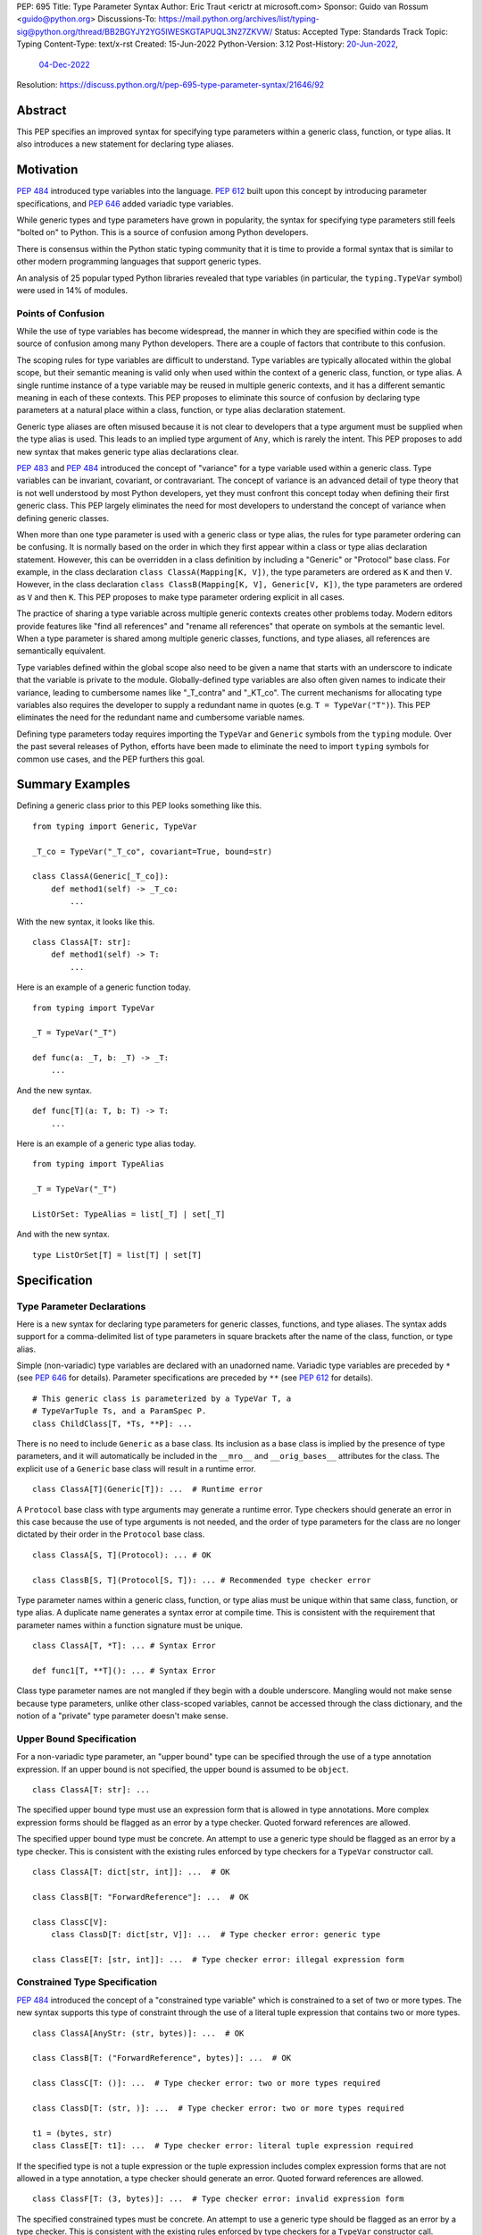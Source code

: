 PEP: 695
Title: Type Parameter Syntax
Author: Eric Traut <erictr at microsoft.com>
Sponsor: Guido van Rossum <guido@python.org>
Discussions-To: https://mail.python.org/archives/list/typing-sig@python.org/thread/BB2BGYJY2YG5IWESKGTAPUQL3N27ZKVW/
Status: Accepted
Type: Standards Track
Topic: Typing
Content-Type: text/x-rst
Created: 15-Jun-2022
Python-Version: 3.12
Post-History: `20-Jun-2022 <https://mail.python.org/archives/list/typing-sig@python.org/thread/BB2BGYJY2YG5IWESKGTAPUQL3N27ZKVW/>`__,
              `04-Dec-2022 <https://discuss.python.org/t/pep-695-type-parameter-syntax/21646>`__
Resolution: https://discuss.python.org/t/pep-695-type-parameter-syntax/21646/92


Abstract
========

This PEP specifies an improved syntax for specifying type parameters within
a generic class, function, or type alias. It also introduces a new statement
for declaring type aliases.


Motivation
==========

:pep:`484` introduced type variables into the language. :pep:`612` built
upon this concept by introducing parameter specifications, and
:pep:`646` added variadic type variables.

While generic types and type parameters have grown in popularity, the
syntax for specifying type parameters still feels "bolted on" to Python.
This is a source of confusion among Python developers.

There is consensus within the Python static typing community that it is time
to provide a formal syntax that is similar to other modern programming
languages that support generic types.

An analysis of 25 popular typed Python libraries revealed that type
variables (in particular, the ``typing.TypeVar`` symbol) were used in
14% of modules.


Points of Confusion
-------------------

While the use of type variables has become widespread, the manner in which
they are specified within code is the source of confusion among many
Python developers. There are a couple of factors that contribute to this
confusion.

The scoping rules for type variables are difficult to understand. Type
variables are typically allocated within the global scope, but their semantic
meaning is valid only when used within the context of a generic class,
function, or type alias. A single runtime instance of a type variable may be
reused in multiple generic contexts, and it has a different semantic meaning
in each of these contexts. This PEP proposes to eliminate this source of
confusion by declaring type parameters at a natural place within a class,
function, or type alias declaration statement.

Generic type aliases are often misused because it is not clear to developers
that a type argument must be supplied when the type alias is used. This leads
to an implied type argument of ``Any``, which is rarely the intent. This PEP
proposes to add new syntax that makes generic type alias declarations
clear.

:pep:`483` and :pep:`484` introduced the concept of "variance" for a type
variable used within a generic class. Type variables can be invariant,
covariant, or contravariant. The concept of variance is an advanced detail
of type theory that is not well understood by most Python developers, yet
they must confront this concept today when defining their first generic
class. This PEP largely eliminates the need for most developers
to understand the concept of variance when defining generic classes.

When more than one type parameter is used with a generic class or type alias,
the rules for type parameter ordering can be confusing. It is normally based on
the order in which they first appear within a class or type alias declaration
statement. However, this can be overridden in a class definition by
including a "Generic" or "Protocol" base class. For example, in the class
declaration ``class ClassA(Mapping[K, V])``, the type parameters are
ordered as ``K`` and then ``V``. However, in the class declaration
``class ClassB(Mapping[K, V], Generic[V, K])``, the type parameters are
ordered as ``V`` and then ``K``. This PEP proposes to make type parameter
ordering explicit in all cases.

The practice of sharing a type variable across multiple generic contexts
creates other problems today. Modern editors provide features like "find
all references" and "rename all references" that operate on symbols at the
semantic level. When a type parameter is shared among multiple generic
classes, functions, and type aliases, all references are semantically
equivalent.

Type variables defined within the global scope also need to be given a name
that starts with an underscore to indicate that the variable is private to
the module. Globally-defined type variables are also often given names to
indicate their variance, leading to cumbersome names like "_T_contra" and
"_KT_co". The current mechanisms for allocating type variables also requires
the developer to supply a redundant name in quotes (e.g. ``T = TypeVar("T")``).
This PEP eliminates the need for the redundant name and cumbersome
variable names.

Defining type parameters today requires importing the ``TypeVar`` and 
``Generic`` symbols from the ``typing`` module. Over the past several releases
of Python, efforts have been made to eliminate the need to import ``typing``
symbols for common use cases, and the PEP furthers this goal.


Summary Examples
================

Defining a generic class prior to this PEP looks something like this.

::

    from typing import Generic, TypeVar

    _T_co = TypeVar("_T_co", covariant=True, bound=str)

    class ClassA(Generic[_T_co]):
        def method1(self) -> _T_co:
            ...


With the new syntax, it looks like this.

::

    class ClassA[T: str]:
        def method1(self) -> T:
            ...


Here is an example of a generic function today.

::

    from typing import TypeVar

    _T = TypeVar("_T")

    def func(a: _T, b: _T) -> _T:
        ...

And the new syntax.

::

    def func[T](a: T, b: T) -> T:
        ...


Here is an example of a generic type alias today.

::

    from typing import TypeAlias

    _T = TypeVar("_T")

    ListOrSet: TypeAlias = list[_T] | set[_T]


And with the new syntax.

::

    type ListOrSet[T] = list[T] | set[T]


Specification
=============

Type Parameter Declarations
---------------------------

Here is a new syntax for declaring type parameters for generic
classes, functions, and type aliases. The syntax adds support for
a comma-delimited list of type parameters in square brackets after
the name of the class, function, or type alias.

Simple (non-variadic) type variables are declared with an unadorned name.
Variadic type variables are preceded by ``*`` (see :pep:`646` for details).
Parameter specifications are preceded by ``**`` (see :pep:`612` for details).

::

    # This generic class is parameterized by a TypeVar T, a
    # TypeVarTuple Ts, and a ParamSpec P.
    class ChildClass[T, *Ts, **P]: ...

There is no need to include ``Generic`` as a base class. Its inclusion as
a base class is implied by the presence of type parameters, and it will
automatically be included in the ``__mro__`` and ``__orig_bases__`` attributes
for the class. The explicit use of a ``Generic`` base class will result in a
runtime error.

::

    class ClassA[T](Generic[T]): ...  # Runtime error


A ``Protocol`` base class with type arguments may generate a runtime
error. Type checkers should generate an error in this case because
the use of type arguments is not needed, and the order of type parameters
for the class are no longer dictated by their order in the ``Protocol``
base class.

::

    class ClassA[S, T](Protocol): ... # OK

    class ClassB[S, T](Protocol[S, T]): ... # Recommended type checker error


Type parameter names within a generic class, function, or type alias must be
unique within that same class, function, or type alias. A duplicate name
generates a syntax error at compile time. This is consistent with the
requirement that parameter names within a function signature must be unique.

::

    class ClassA[T, *T]: ... # Syntax Error

    def func1[T, **T](): ... # Syntax Error


Class type parameter names are not mangled if they begin with a double
underscore. Mangling would not make sense because type parameters, unlike other
class-scoped variables, cannot be accessed through the class dictionary, and
the notion of a "private" type parameter doesn't make sense.


Upper Bound Specification
-------------------------

For a non-variadic type parameter, an "upper bound" type can be specified
through the use of a type annotation expression. If an upper bound is
not specified, the upper bound is assumed to be ``object``.

::

    class ClassA[T: str]: ...

The specified upper bound type must use an expression form that is allowed in
type annotations. More complex expression forms should be flagged
as an error by a type checker. Quoted forward references are allowed.

The specified upper bound type must be concrete. An attempt to use a generic
type should be flagged as an error by a type checker. This is consistent with
the existing rules enforced by type checkers for a ``TypeVar`` constructor call.

::

    class ClassA[T: dict[str, int]]: ...  # OK

    class ClassB[T: "ForwardReference"]: ...  # OK

    class ClassC[V]:
        class ClassD[T: dict[str, V]]: ...  # Type checker error: generic type

    class ClassE[T: [str, int]]: ...  # Type checker error: illegal expression form


Constrained Type Specification
------------------------------

:pep:`484` introduced the concept of a "constrained type variable" which is
constrained to a set of two or more types. The new syntax supports this type
of constraint through the use of a literal tuple expression that contains
two or more types.

::

    class ClassA[AnyStr: (str, bytes)]: ...  # OK

    class ClassB[T: ("ForwardReference", bytes)]: ...  # OK

    class ClassC[T: ()]: ...  # Type checker error: two or more types required

    class ClassD[T: (str, )]: ...  # Type checker error: two or more types required

    t1 = (bytes, str)
    class ClassE[T: t1]: ...  # Type checker error: literal tuple expression required


If the specified type is not a tuple expression or the tuple expression includes
complex expression forms that are not allowed in a type annotation, a type
checker should generate an error. Quoted forward references are allowed.

::

    class ClassF[T: (3, bytes)]: ...  # Type checker error: invalid expression form


The specified constrained types must be concrete. An attempt to use a generic
type should be flagged as an error by a type checker. This is consistent with
the existing rules enforced by type checkers for a ``TypeVar`` constructor call.

::

    class ClassG[T: (list[S], str)]: ...  # Type checker error: generic type



Generic Type Alias
------------------

We propose to introduce a new statement for declaring type aliases. Similar
to ``class`` and ``def`` statements, a ``type`` statement defines a scope
for type parameters. 

::

    # A non-generic type alias
    type IntOrStr = int | str

    # A generic type alias
    type ListOrSet[T] = list[T] | set[T]


Type aliases can refer to themselves without the use of quotes.

::

    # A type alias that includes a forward reference
    type AnimalOrVegetable = Animal | "Vegetable"

    # A generic self-referential type alias
    type RecursiveList[T] = T | list[RecursiveList[T]]


The ``type`` keyword is a new soft keyword. It is interpreted as a keyword
only in this part of the grammar. In all other locations, it is assumed to
be an identifier name.

Type parameters declared as part of a generic type alias are valid only
when evaluating the right-hand side of the type alias.

As with ``typing.TypeAlias``, type checkers should restrict the right-hand
expression to expression forms that are allowed within type annotations.
The use of more complex expression forms (call expressions, ternary operators,
arithmetic operators, comparison operators, etc.) should be flagged as an
error.

Type alias expressions are not allowed to use traditional type variables (i.e.
those allocated with an explicit ``TypeVar`` constructor call). Type checkers
should generate an error in this case.

::

    T = TypeVar("T")
    type MyList = list[T]  # Type checker error: traditional type variable usage


We propose to deprecate the existing ``typing.TypeAlias`` introduced in
:pep:`613`. The new syntax eliminates its need entirely.


Runtime Type Alias Class
------------------------

At runtime, a ``type`` statement will generate an instance of
``typing.TypeAliasType``. This class represents the type. Its attributes
include:

* ``__name__`` is a str representing the name of the type alias
* ``__parameters__`` is a tuple of ``TypeVar``, ``TypeVarTuple``, or
  ``ParamSpec`` objects that parameterize the type alias if it is generic
* ``__value__`` is the evaluated value of the type alias

The ``__value__`` attribute initially has a value of ``None`` while the type
alias expression is evaluated. It is then updated after a successful evaluation.
This allows for self-referential type aliases.


Type Parameter Scopes
---------------------

When the new syntax is used, a new lexical scope is introduced, and this scope
includes the type parameters. Type parameters can be accessed by name
within inner scopes. As with other symbols in Python, an inner scope can
define its own symbol that overrides an outer-scope symbol of the same name.

Type parameters declared earlier in a type parameter list are visible to
type parameters declared later in the list. This allows later type parameters
to use earlier type parameters within their definition. While there is currently
no use for this capability, it preserves the ability in the future to support
upper bound expressions or type argument defaults that depend on earlier
type parameters.

A compiler error or runtime exception is generated if the definition of an
earlier type parameter references a later type parameter even if the name is
defined in an outer scope.

::

    # The following generates no compiler error, but a type checker
    # should generate an error because an upper bound type must be concrete,
    # and ``Sequence[S]`` is generic. Future extensions to the type system may
    # eliminate this limitation.
    class ClassA[S, T: Sequence[S]]: ...

    # The following generates a compiler error or runtime exception because T
    # is referenced before it is defined. This occurs even though T is defined
    # in the outer scope.
    T = 0
    class ClassB[S: Sequence[T], T]: ...  # Compiler error: T is not defined


A type parameter declared as part of a generic class is valid within the
class body and inner scopes contained therein. Type parameters are also
accessible when evaluating the argument list (base classes and any keyword
arguments) that comprise the class definition. This allows base classes
to be parameterized by these type parameters. Type parameters are not
accessible outside of the class body, including class decorators.

::

    class ClassA[T](BaseClass[T], param = Foo[T]): ...  # OK

    print(T)  # Runtime error: 'T' is not defined

    @dec(Foo[T])  # Runtime error: 'T' is not defined
    class ClassA[T]: ...


A type parameter declared as part of a generic function is valid within
the function body and any scopes contained therein. It is also valid within
parameter and return type annotations. Default argument values for function
parameters are evaluated outside of this scope, so type parameters are
not accessible in default value expressions. Likewise, type parameters are not
in scope for function decorators.

::

    def func1[T](a: T) -> T: ...  # OK

    print(T)  # Runtime error: 'T' is not defined

    def func2[T](a = list[T]): ...  # Runtime error: 'T' is not defined

    @dec(list[T])  # Runtime error: 'T' is not defined
    def func3[T](): ...

A type parameter declared as part of a generic type alias is valid within
the type alias expression.

::

    type Alias1[K, V] = Mapping[K, V] | Sequence[K]


Type parameter symbols defined in outer scopes cannot be bound with
``nonlocal`` statements in inner scopes.

::

    S = 0

    def outer1[S]():
        S = 1
        T = 1

        def outer2[T]():
            
            def inner1():
                nonlocal S  # OK because it binds variable S from outer1
                nonlocal T  # Syntax error: nonlocal binding not allowed for type parameter

            def inner2():
                global S  # OK because it binds variable S from global scope


The lexical scope introduced by the new type parameter syntax is unlike
traditional scopes introduced by a ``def`` or ``class`` statement. A type
parameter scope acts more like a temporary "overlay" to the containing scope.
It does not capture variables from outer scopes, and the only symbols contained
within its symbol table are the type parameters defined using the new syntax.
References to all other symbols are treated as though they were found within
the containing scope. This allows base class lists (in class definitions) and
type annotation expressions (in function definitions) to reference symbols
defined in the containing scope.

::

    class Outer:
        class Private:
            pass

        # If the type parameter scope was like a traditional scope,
        # the base class 'Private' would not be accessible here.
        class Inner[T](Private, Sequence[T]):
            pass

        # Likewise, 'Inner' would not be available in these type annotations.
        def method1[T](self, a: Inner[T]) -> Inner[T]:
            return a


The compiler allows inner scopes to define a local symbol that overrides an
outer-scoped type parameter.

Consistent with the scoping rules defined in :pep:`484`, type checkers should
generate an error if inner-scoped generic classes, functions, or type aliases
reuse the same type parameter name as an outer scope.

::

    T = 0

    @decorator(T)  # Argument expression `T` evaluates to 0
    class ClassA[T](Sequence[T]):
        T = 1

        # All methods below should result in a type checker error
        # "type parameter 'T' already in use" because they are using the
        # type parameter 'T', which is already in use by the outer scope
        # 'ClassA'.
        def method1[T](self):
            ...

        def method2[T](self, x = T):  # Parameter 'x' gets default value of 1
            ...

        def method3[T](self, x: T):  # Parameter 'x' has type T (scoped to method3)
            ...


Symbols referenced in inner scopes are resolved using existing rules except
that type parameter scopes are also considered during name resolution.

::

    T = 0

    # T refers to the global variable
    print(T)  # Prints 0

    class Outer[T]:
        T = 1

        # T refers to the local variable scoped to class 'Outer'
        print(T)  # Prints 1

        class Inner1:
            T = 2

            # T refers to the local type variable within 'Inner1'
            print(T)  # Prints 2

            def inner_method(self):
                # T refers to the type parameter scoped to class 'Outer';
                # If 'Outer' did not use the new type parameter syntax,
                # this would instead refer to the global variable 'T'
                print(T)  # Prints 'T'

        def outer_method(self):
            T = 3

            # T refers to the local variable within 'outer_method'
            print(T)  # Prints 3

            def inner_func():
                # T refers to the variable captured from 'outer_method'
                print(T)  # Prints 3


When the new type parameter syntax is used for a generic class, assignment
expressions are not allowed within the argument list for the class definition.
Likewise, with functions that use the new type parameter syntax, assignment
expressions are not allowed within parameter or return type annotations, nor
are they allowed within the expression that defines a type alias.

This restriction is necessary because expressions evaluated within the
new lexical scope should not introduce symbols within that scope other than
the defined type parameters.

::

    class ClassA[T]((x := Sequence[T])): ...  # Syntax error: assignment expression not allowed

    def func1[T](val: (x := int)): ...  # Syntax error: assignment expression not allowed

    def func2[T]() -> (x := Sequence[T]): ...  # Syntax error: assignment expression not allowed

    type Alias1[T] = (x := list[T])  # Syntax error: assignment expression not allowed


Accessing Type Parameters at Runtime
------------------------------------

A new read-only attribute called ``__type_variables__`` is available on class,
function, and type alias objects. This attribute is a tuple of the active
type variables that are visible within the scope of that class, function,
or type alias. This attribute is needed for runtime evaluation of stringified
(forward referenced) type annotations that include references to type
parameters. Functions like ``typing.get_type_hints`` can use this attribute
to populate the ``locals`` dictionary with values for type parameters that
are in scope when calling ``eval`` to evaluate the stringified expression.
The tuple contains ``TypeVar`` instances.

Type parameters declared using the new syntax will not appear within the
dictionary returned by ``globals()`` or ``locals()``.


Variance Inference
------------------

This PEP eliminates the need for variance to be specified for type
parameters. Instead, type checkers will infer the variance of type parameters
based on their usage within a class. Type parameters are inferred to be
invariant, covariant, or contravariant depending on how they are used.

Python type checkers already include the ability to determine the variance of
type parameters for the purpose of validating variance within a generic
protocol class. This capability can be used for all classes (whether or not
they are protocols) to calculate the variance of each type parameter.

The algorithm for computing the variance of a type parameter is as follows.

For each type parameter in a generic class:

1. If the type parameter is variadic (``TypeVarTuple``) or a parameter
specification (``ParamSpec``), it is always considered invariant. No further
inference is needed.

2. If the type parameter comes from a traditional ``TypeVar`` declaration and
is not specified as ``infer_variance`` (see below), its variance is specified
by the ``TypeVar`` constructor call. No further inference is needed.

3. Create two specialized versions of the class. We'll refer to these as
``upper`` and ``lower`` specializations. In both of these specializations,
replace all type parameters other than the one being inferred by a dummy type
instance (a concrete anonymous class that is type compatible with itself and
assumed to meet the bounds or constraints of the type parameter). In
the ``upper`` specialized class, specialize the target type parameter with
an ``object`` instance. This specialization ignores the type parameter's
upper bound or constraints. In the ``lower`` specialized class, specialize
the target type parameter with itself (i.e. the corresponding type argument
is the type parameter itself).

4. Determine whether ``lower`` can be assigned to ``upper`` using normal type
compatibility rules. If so, the target type parameter is covariant. If not,
determine whether ``upper`` can be assigned to ``lower``. If so, the target
type parameter is contravariant. If neither of these combinations are
assignable, the target type parameter is invariant.

Here is an example.

::

    class ClassA[T1, T2, T3](list[T1]):
        def method1(self, a: T2) -> None:
            ...
        
        def method2(self) -> T3:
            ...

To determine the variance of ``T1``, we specialize ``ClassA`` as follows:

::

    upper = ClassA[object, Dummy, Dummy]
    lower = ClassA[T1, Dummy, Dummy]

We find that ``upper`` is not assignable to ``lower`` using normal type
compatibility rules defined in :pep:`484`. Likewise, ``lower`` is not assignable
to ``upper``, so we conclude that ``T1`` is invariant.

To determine the variance of ``T2``, we specialize ``ClassA`` as follows:

::

    upper = ClassA[Dummy, object, Dummy]
    lower = ClassA[Dummy, T2, Dummy]

Since ``upper`` is assignable to ``lower``, ``T2`` is contravariant.

To determine the variance of ``T3``, we specialize ``ClassA`` as follows:

::

    upper = ClassA[Dummy, Dummy, object]
    lower = ClassA[Dummy, Dummy, T3]

Since ``lower`` is assignable to ``upper``, ``T3`` is covariant.


Auto Variance For TypeVar
-------------------------

The existing ``TypeVar`` class constructor accepts keyword parameters named
``covariant`` and ``contravariant``. If both of these are ``False``, the
type variable is assumed to be invariant. We propose to add another keyword
parameter named ``infer_variance`` indicating that a type checker should use
inference to determine whether the type variable is invariant, covariant or
contravariant. A corresponding instance variable ``__infer_variance__`` can be
accessed at runtime to determine whether the variance is inferred. Type
variables that are implicitly allocated using the new syntax will always
have ``__infer_variance__`` set to ``True``.

A generic class that uses the traditional syntax may include combinations of
type variables with explicit and inferred variance.

::

    T1 = TypeVar("T1", infer_variance=True)  # Inferred variance
    T2 = TypeVar("T2")  # Invariant
    T3 = TypeVar("T3", covariant=True)  # Covariant

    # A type checker should infer the variance for T1 but use the
    # specified variance for T2 and T3.
    class ClassA(Generic[T1, T2, T3]): ...


Compatibility with Traditional TypeVars
---------------------------------------

The existing mechanism for allocating ``TypeVar``, ``TypeVarTuple``, and
``ParamSpec`` is retained for backward compatibility. However, these
"traditional" type variables should not be combined with type parameters
allocated using the new syntax. Such a combination should be flagged as
an error by type checkers. This is necessary because the type parameter
order is ambiguous.

It is OK to combine traditional type variables with new-style type parameters
if the class, function, or type alias does not use the new syntax. The
new-style type parameters must come from an outer scope in this case.

::

    K = TypeVar("K")

    class ClassA[V](dict[K, V]): ...  # Type checker error

    class ClassB[K, V](dict[K, V]): ...  # OK

    class ClassC[V]:
        # The use of K and V for "method1" is OK because it uses the
        # "traditional" generic function mechanism where type parameters
        # are implicit. In this case V comes from an outer scope (ClassC)
        # and K is introduced implicitly as a type parameter for "method1".
        def method1(self, a: V, b: K) -> V | K: ...

        # The use of M and K are not allowed for "method2". A type checker
        # should generate an error in this case because this method uses the
        # new syntax for type parameters, and all type parameters associated
        # with the method must be explicitly declared. In this case, ``K``
        # is not declared by "method2", nor is it supplied by a new-style
        # type parameter defined in an outer scope.
        def method2[M](self, a: M, b: K) -> M | K: ...


Runtime Implementation
======================

Grammar Changes
---------------

This PEP introduces a new soft keyword ``type``. It modifies the grammar
in the following ways:

1. Addition of optional type parameter clause in ``class`` and ``def`` statements.

::
    
    type_params: '[' t=type_param_seq  ']'

    type_param_seq: a[asdl_typeparam_seq*]=','.type_param+ [',']

    type_param:
        | a=NAME b=[type_param_bound]
        | '*' a=NAME
        | '**' a=NAME

    type_param_bound: ":" e=expression

    # Grammar definitions for class_def_raw and function_def_raw are modified
    # to reference type_params as an optional syntax element. The definitions
    # of class_def_raw and function_def_raw are simplified here for brevity.

    class_def_raw: 'class' n=NAME t=[type_params] ...

    function_def_raw: a=[ASYNC] 'def' n=NAME t=[type_params] ...


2. Addition of new ``type`` statement for defining type aliases.

::

    type_alias: "type" n=NAME t=[type_params] '=' b=expression


AST Changes
-----------

This PEP introduces a new AST node type called ``TypeAlias``.

::

    TypeAlias(identifier name, typeparam* typeparams, expr value)

It also adds an AST node type that represents a type parameter.

::

    typeparam = TypeVar(identifier name, expr? bound)
        | ParamSpec(identifier name)
        | TypeVarTuple(identifier name)

It also modifies existing AST node types ``FunctionDef``, ``AsyncFunctionDef``
and ``ClassDef`` to include an additional optional attribute called
``typeparam*`` that includes a list of type parameters associated with the
function or class.


Library Changes
---------------

Several classes in the ``typing`` module that are currently implemented in
Python must be reimplemented in C. This includes: ``TypeVar``,
``TypeVarTuple``, ``ParamSpec``, ``Generic``, and ``Union``. The new class
``TypeAliasType`` (described above) also must be implemented in C. The
documented behaviors of these classes should not change.

The ``typing.get_type_hints`` must be updated to use the new
``__type_variables__`` attribute.


Reference Implementation
========================

This proposal is partially prototyped in the CPython code base in
`this fork <https://github.com/erictraut/cpython/tree/type_param_syntax2>`_.

The Pyright type checker supports the behavior described in this PEP.


Rejected Ideas
==============

Prefix Clause
-------------
We explored various syntactic options for specifying type parameters that
preceded ``def`` and ``class`` statements. One such variant we considered
used a ``using`` clause as follows:

::

    using S, T
    class ClassA: ...

This option was rejected because the scoping rules for the type parameters
were less clear. Also, this syntax did not interact well with class and
function decorators, which are common in Python. Only one other popular
programming language, C++, uses this approach.

We likewise considered prefix forms that looked like decorators (e.g.,
``@using(S, T)``). This idea was rejected because such forms would be confused
with regular decorators, and they would not compose well with existing
decorators. Furthermore, decorators are logically executed after the statement
they are decorating, so it would be confusing for them to introduce symbols
(type parameters) that are visible within the "decorated" statement, which is
logically executed before the decorator itself.


Angle Brackets
--------------
Many languages that support generics make use of angle brackets. (Refer to
the table at the end of Appendix A for a summary.) We explored the use of
angle brackets for type parameter declarations in Python, but we ultimately
rejected it for two reasons. First, angle brackets are not considered
"paired" by the Python scanner, so end-of-line characters between a ``<``
and ``>`` token are retained. That means any line breaks within a list of
type parameters would require the use of unsightly and cumbersome ``\`` escape
sequences. Second, Python has already established the use of square brackets
for explicit specialization of a generic type (e.g., ``list[int]``). We
concluded that it would be inconsistent and confusing to use angle brackets
for generic declarations but square brackets for explicit specialization. All
other languages that we surveyed were consistent in this regard.


Bounds Syntax
-------------
We explored various syntactic options for specifying the bounds and constraints
for a type variable. We considered, but ultimately rejected, the use
of a ``<:`` token like in Scala, the use of an ``extends`` or ``with``
keyword like in various other languages, and the use of a function call
syntax similar to today's ``typing.TypeVar`` constructor. The simple colon
syntax is consistent with many other programming languages (see Appendix A),
and it was heavily preferred by a cross section of Python developers who
were surveyed.


Explicit Variance
-----------------
We considered adding syntax for specifying whether a type parameter is intended
to be invariant, covariant, or contravariant. The ``typing.TypeVar`` mechanism
in Python requires this. A few other languages including Scala and C#
also require developers to specify the variance. We rejected this idea because
variance can generally be inferred, and most modern programming languages
do infer variance based on usage. Variance is an advanced topic that
many developers find confusing, so we want to eliminate the need to 
understand this concept for most Python developers.


Name Mangling
-------------
When considering implementation options, we considered a "name mangling"
approach where each type parameter was given a unique "mangled" name by the
compiler. This mangled name would be based on the qualified name of the
generic class, function or type alias it was associated with. This approach
was rejected because qualified names are not necessarily unique, which means
the mangled name would need to be based on some other randomized value.
Furthermore, this approach is not compatible with techniques used for
evaluating quoted (forward referenced) type annotations.


Lambda Lifting
--------------
When considering implementation options, we considered introducing a new
scope and executing the ``class``, ``def``, or ``type`` statement within
a lambda -- a technique that is sometimes referred to as "lambda lifting".
We ultimately rejected this idea because it did not work well for statements
within a class body (because class-scoped symbols cannot be accessed by
inner scopes). It also introduced many odd behaviors for scopes that were
further nested within the lambda.


Appendix A: Survey of Type Parameter Syntax
===========================================

Support for generic types is found in many programming languages. In this
section, we provide a survey of the options used by other popular programming
languages. This is relevant because familiarity with other languages will
make it easier for Python developers to understand this concept. We provide
additional details here (for example, default type argument support) that
may be useful when considering future extensions to the Python type system.


C++
---

C++ uses angle brackets in combination with keywords ``template`` and
``typename`` to declare type parameters. It uses angle brackets for
specialization.

C++20 introduced the notion of generalized constraints, which can act
like protocols in Python. A collection of constraints can be defined in
a named entity called a ``concept``.

Variance is not explicitly specified, but constraints can enforce variance.

A default type argument can be specified using the ``=`` operator.

.. code-block:: c++

    // Generic class
    template <typename>
    class ClassA
    {
        // Constraints are supported through compile-time assertions.
        static_assert(std::is_base_of<BaseClass, T>::value);

    public:
        Container<T> t;
    };

    // Generic function with default type argument
    template <typename S = int>
    S func1(ClassA<S> a, S b) {};

    // C++20 introduced a more generalized notion of "constraints"
    // and "concepts", which are named constraints.

    // A sample concept
    template<typename T>
    concept Hashable = requires(T a)
    {
        { std::hash<T>{}(a) } -> std::convertible_to<std::size_t>;
    };

    // Use of a concept in a template
    template<Hashable T>
    void func2(T value) {}

    // Alternative use of concept
    template<typename T> requires Hashable<T>
    void func3(T value) {}

    // Alternative use of concept
    template<typename T>
    void func3(T value) requires Hashable<T> {}


Java
----

Java uses angle brackets to declare type parameters and for specialization.
By default, type parameters are invariant.
The ``extends`` keyword is used to specify an upper bound. The ``super`` keyword
is used to specify a contravariant bound.

Java uses use-site variance. The compiler places limits on which methods and
members can be accessed based on the use of a generic type. Variance is
not specified explicitly.

Java provides no way to specify a default type argument.

.. code-block:: java

    // Generic class
    public class ClassA<T> {
        public Container<T> t;

        // Generic method
        public <S extends Number> void method1(S value) { }

        // Use site variance
        public void method1(ClassA<? super Integer> value) { }
    }
    

C#
--

C# uses angle brackets to declare type parameters and for specialization.
The ``where`` keyword and a colon is used to specify the bound for a type
parameter.

C# uses declaration-site variance using the keywords ``in`` and ``out`` for
contravariance and covariance, respectively. By default, type parameters are
invariant.

C# provides no way to specify a default type argument.

.. code-block:: c#

    // Generic class with bounds on type parameters
    public class ClassA<S, T>
        where T : SomeClass1
        where S : SomeClass2
    {
        // Generic method
        public void MyMethod<U>(U value) where U : SomeClass3 { }
    }

    // Contravariant and covariant type parameters
    public class ClassB<in S, out T>
    {
        public T MyMethod(S value) { }
    }



TypeScript
----------

TypeScript uses angle brackets to declare type parameters and for 
specialization. The ``extends`` keyword is used to specify a bound. It can be
combined with other type operators such as ``keyof``.

TypeScript uses declaration-site variance. Variance is inferred from
usage, not specified explicitly. TypeScript 4.7 introduced the ability
to specify variance using ``in`` and ``out`` keywords. This was added to handle
extremely complex types where inference of variance was expensive.

A default type argument can be specified using the ``=`` operator.

TypeScript supports the ``type`` keyword to declare a type alias, and this
syntax supports generics.

.. code-block:: typescript
    
    // Generic interface
    interface InterfaceA<S, T extends SomeInterface1> {
        val1: S;
        val2: T;

        method1<U extends SomeInterface2>(val: U): S
    }

    // Generic function
    function func1<T, K extends keyof T>(ojb: T, key: K) { }

    // Contravariant and covariant type parameters (TypeScript 4.7)
    interface InterfaceB<in S, out T> { }

    // Type parameter with default
    interface InterfaceC<T = SomeInterface3> { }

    // Generic type alias
    type MyType<T extends SomeInterface4> = Array<T>


Scala
-----

In Scala, square brackets are used to declare type parameters. Square
brackets are also used for specialization. The ``<:`` and ``>:`` operators
are used to specify upper and lower bounds, respectively.

Scala uses use-site variance but also allows declaration-site variance
specification. It uses a ``+`` or ``-`` prefix operator for covariance and
contravariance, respectively.

Scala provides no way to specify a default type argument.

It does support higher-kinded types (type parameters that accept type
type parameters).

.. code-block:: scala

    
    // Generic class; type parameter has upper bound
    class ClassA[A <: SomeClass1]
    {
        // Generic method; type parameter has lower bound
        def method1[B >: A](val: B) ...
    }

    // Use of an upper and lower bound with the same type parameter
    class ClassB[A >: SomeClass1 <: SomeClass2] { }

    // Contravariant and covariant type parameters
    class ClassC[+A, -B] { }

    // Higher-kinded type
    trait Collection[T[_]]
    {
        def method1[A](a: A): T[A]
        def method2[B](b: T[B]): B
    }

    // Generic type alias
    type MyType[T <: Int] = Container[T]


Swift
-----

Swift uses angle brackets to declare type parameters and for specialization.
The upper bound of a type parameter is specified using a colon.

Swift doesn't support generic variance; all type parameters are invariant.

Swift provides no way to specify a default type argument.

.. code-block:: swift

    // Generic class
    class ClassA<T> {
        // Generic method
        func method1<X>(val: T) -> X { }
    }

    // Type parameter with upper bound constraint
    class ClassB<T: SomeClass1> {}

    // Generic type alias
    typealias MyType<A> = Container<A>


Rust
----

Rust uses angle brackets to declare type parameters and for specialization.
The upper bound of a type parameter is specified using a colon. Alternatively
a ``where`` clause can specify various constraints.

Rust does not have traditional object oriented inheritance or variance.
Subtyping in Rust is very restricted and occurs only due to variance with
respect to lifetimes.

A default type argument can be specified using the ``=`` operator.

.. code-block:: rust

    // Generic class
    struct StructA<T> { // T's lifetime is inferred as covariant
        x: T
    }

    fn f<'a>(
        mut short_lifetime: StructA<&'a i32>,
        mut long_lifetime: StructA<&'static i32>,
    ) {
        long_lifetime = short_lifetime;
        // error: StructA<&'a i32> is not a subtype of StructA<&'static i32>
        short_lifetime = long_lifetime;
        // valid: StructA<&'static i32> is a subtype of StructA<&'a i32>
    }

    // Type parameter with bound
    struct StructB<T: SomeTrait> {}

    // Type parameter with additional constraints
    struct StructC<T>
    where
        T: Iterator,
        T::Item: Copy
    {}

    // Generic function
    fn func1<T>(val: &[T]) -> T { }

    // Generic type alias
    type MyType<T> = StructC<T>;


Kotlin
------

Kotlin uses angle brackets to declare type parameters and for specialization.
By default, type parameters are invariant. The upper bound of a type is
specified using a colon.
Alternatively, a ``where`` clause can specify various constraints.

Kotlin supports declaration-site variance where variance of type parameters is
explicitly declared using ``in`` and ``out`` keywords. It also supports use-site
variance which limits which methods and members can be used.

Kotlin provides no way to specify a default type argument.

.. code-block:: kotlin

    // Generic class
    class ClassA<T>

    // Type parameter with upper bound
    class ClassB<T : SomeClass1>

    // Contravariant and covariant type parameters
    class ClassC<in S, out T>

    // Generic function
    fun <T> func1(): T {

        // Use site variance
        val covariantA: ClassA<out Number>
        val contravariantA: ClassA<in Number>
    }

    // Generic type alias
    typealias TypeAliasFoo<T> = ClassA<T>


Julia
-----

Julia uses curly braces to declare type parameters and for specialization.
The ``<:`` operator can be used within a ``where`` clause to declare
upper and lower bounds on a type.

.. code-block:: julia

    // Generic struct; type parameter with upper and lower bounds
    struct StructA{T} where Int <: T <: Number
        x::T
    end

    // Generic function
    function func1{T <: Real}(v::Container{T})

    // Alternate form of generic function
    function func2(v::Container{T} where T <: Real)

Dart
----

Dart uses angle brackets to declare type parameters and for specialization.
The upper bound of a type is specified using the ``extends`` keyword.
By default, type parameters are covariant.

Dart supports declaration-site variance, where variance of type parameters is
explicitly declared using ``in``, ``out`` and ``inout`` keywords.
It does not support use-site variance.

Dart provides no way to specify a default type argument.

.. code-block:: dart

    // Generic class
    class ClassA<T> { }

    // Type parameter with upper bound
    class ClassB<T extends SomeClass1> { }

    // Contravariant and covariant type parameters
    class ClassC<in S, out T> { }

    // Generic function
    T func1<T>() { }

    // Generic type alias
    typedef TypeDefFoo<T> = ClassA<T>;

Go
--

Go uses square brackets to declare type parameters and for specialization.
The upper bound of a type is specified after the name of the parameter, and
must always be specified. The keyword ``any`` is used for an unbound type parameter.

Go doesn't support variance; all type parameters are invariant.

Go provides no way to specify a default type argument.

Go does not support generic type aliases.

.. code-block:: go

    // Generic type without a bound
    type TypeA[T any] struct {
        t T
    }

    // Type parameter with upper bound
    type TypeB[T SomeType1] struct { }

    // Generic function
    func func1[T any]() { }


Summary
-------

+------------+----------+---------+--------+----------+-----------+-----------+
|            | Decl     | Upper   | Lower  | Default  | Variance  | Variance  |
|            | Syntax   | Bound   | Bound  | Value    | Site      |           |
+============+==========+=========+========+==========+===========+===========+
| C++        | template | n/a     | n/a    | =        | n/a       | n/a       |
|            | <>       |         |        |          |           |           |
+------------+----------+---------+--------+----------+-----------+-----------+
| Java       | <>       | extends |        |          | use       | super,    |
|            |          |         |        |          |           | extends   |
+------------+----------+---------+--------+----------+-----------+-----------+
| C#         | <>       | where   |        |          | decl      | in, out   |
+------------+----------+---------+--------+----------+-----------+-----------+
| TypeScript | <>       | extends |        | =        | decl      | inferred, |
|            |          |         |        |          |           | in, out   |
+------------+----------+---------+--------+----------+-----------+-----------+
| Scala      | []       | T <: X  | T >: X |          | use, decl | +, -      |
+------------+----------+---------+--------+----------+-----------+-----------+
| Swift      | <>       | T: X    |        |          | n/a       | n/a       |
+------------+----------+---------+--------+----------+-----------+-----------+
| Rust       | <>       | T: X,   |        | =        | n/a       | n/a       |
|            |          | where   |        |          |           |           |
+------------+----------+---------+--------+----------+-----------+-----------+
| Kotlin     | <>       | T: X,   |        |          | use, decl | in, out   |
|            |          | where   |        |          |           |           |
+------------+----------+---------+--------+----------+-----------+-----------+
| Julia      | {}       | T <: X  | X <: T |          | n/a       | n/a       |
+------------+----------+---------+--------+----------+-----------+-----------+
| Dart       | <>       | extends |        |          | decl      | in, out,  |
|            |          |         |        |          |           | inout     |
+------------+----------+---------+--------+----------+-----------+-----------+
| Go         | []       | T X     |        |          | n/a       | n/a       |
+------------+----------+---------+--------+----------+-----------+-----------+
| Python     | []       | T: X    |        |          | decl      | inferred  |
| (proposed) |          |         |        |          |           |           |
+------------+----------+---------+--------+----------+-----------+-----------+


Acknowledgements
================

Thanks to Sebastian Rittau for kick-starting the discussions that led to this
proposal, to Jukka Lehtosalo for proposing the syntax for type alias
statements and to Jelle Zijlstra, Daniel Moisset, and Guido van Rossum
for their valuable feedback and suggested improvements to the specification
and implementation.


Copyright
=========

This document is placed in the public domain or under the CC0-1.0-Universal
license, whichever is more permissive.
